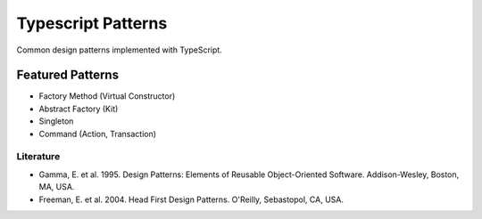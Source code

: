 ===================
Typescript Patterns
===================

Common design patterns implemented with TypeScript.

*****************
Featured Patterns
*****************

- Factory Method (Virtual Constructor)
- Abstract Factory (Kit)
- Singleton
- Command (Action, Transaction)

Literature
==========

- Gamma, E. et al. 1995. Design Patterns: Elements of Reusable Object-Oriented Software. Addison-Wesley, Boston, MA, USA.
- Freeman, E. et al. 2004. Head First Design Patterns. O'Reilly, Sebastopol, CA, USA.
